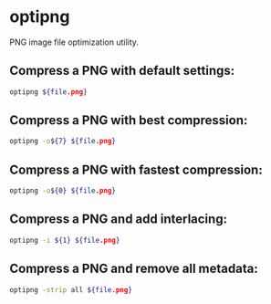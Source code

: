 * optipng

PNG image file optimization utility.

** Compress a PNG with default settings:

#+BEGIN_SRC sh
  optipng ${file.png}
#+END_SRC

** Compress a PNG with best compression:

#+BEGIN_SRC sh
  optipng -o${7} ${file.png}
#+END_SRC

** Compress a PNG with fastest compression:

#+BEGIN_SRC sh
  optipng -o${0} ${file.png}
#+END_SRC

** Compress a PNG and add interlacing:

#+BEGIN_SRC sh
  optipng -i ${1} ${file.png}
#+END_SRC

** Compress a PNG and remove all metadata:

#+BEGIN_SRC sh
  optipng -strip all ${file.png}
#+END_SRC
